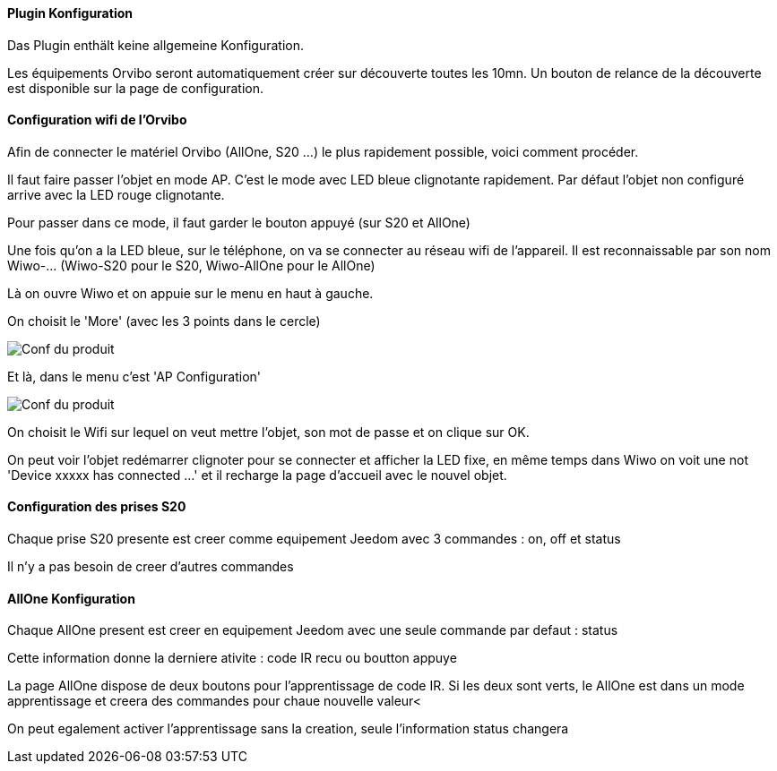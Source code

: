 ==== Plugin Konfiguration

Das Plugin enthält keine allgemeine Konfiguration.

Les équipements Orvibo seront automatiquement créer sur découverte toutes les 10mn. Un bouton de relance de la découverte est disponible sur la page de configuration.

==== Configuration wifi de l'Orvibo

Afin de connecter le matériel Orvibo (AllOne, S20 ...) le plus rapidement possible, voici comment procéder.

Il faut faire passer l'objet en mode AP. C'est le mode avec LED bleue clignotante rapidement. Par défaut l'objet non configuré arrive avec la LED rouge clignotante.

Pour passer dans ce mode, il faut garder le bouton appuyé (sur S20 et AllOne)

Une fois qu'on a la LED bleue, sur le téléphone, on va se connecter au réseau wifi de l'appareil. Il est reconnaissable par son nom Wiwo-... (Wiwo-S20 pour le S20, Wiwo-AllOne pour le AllOne)

Là on ouvre Wiwo et on appuie sur le menu en haut à gauche.

On choisit le 'More' (avec les 3 points dans le cercle)

image::../images/doc1.png[Conf du produit]

Et là, dans le menu c'est 'AP Configuration'

image::../images/doc2.png[Conf du produit]

On choisit le Wifi sur lequel on veut mettre l'objet, son mot de passe et on clique sur OK.

On peut voir l'objet redémarrer clignoter pour se connecter et afficher la LED fixe, en même temps dans Wiwo on voit une not 'Device xxxxx has connected ...' et il recharge la page d'accueil avec le nouvel objet.


==== Configuration des prises S20

Chaque prise S20 presente est creer comme equipement Jeedom avec 3 commandes : on, off et status

Il n'y a pas besoin de creer d'autres commandes

==== AllOne Konfiguration

Chaque AllOne present est creer en equipement Jeedom avec une seule commande par defaut : status

Cette information donne la derniere ativite : code IR recu ou boutton appuye

La page AllOne dispose de deux boutons pour l'apprentissage de code IR. Si les deux sont verts, le AllOne est dans un mode apprentissage et creera des commandes pour chaue nouvelle valeur<

On peut egalement activer l'apprentissage sans la creation, seule l'information status changera